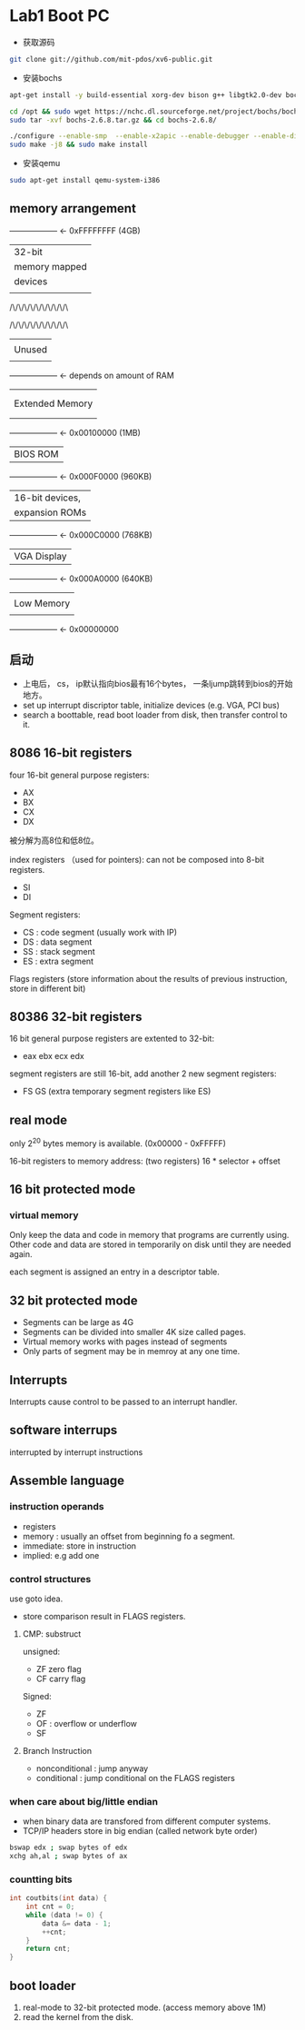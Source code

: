 * Lab1 Boot PC
- 获取源码
#+BEGIN_SRC bash
git clone git://github.com/mit-pdos/xv6-public.git
#+END_SRC

- 安装bochs
#+BEGIN_SRC bash
apt-get install -y build-essential xorg-dev bison g++ libgtk2.0-dev bochs bochs-x bochs-sdl nasm wget

cd /opt && sudo wget https://nchc.dl.sourceforge.net/project/bochs/bochs/2.6.8/bochs-2.6.8.tar.gz
sudo tar -xvf bochs-2.6.8.tar.gz && cd bochs-2.6.8/ 

./configure --enable-smp  --enable-x2apic --enable-debugger --enable-disasm --enable-vmx=2 --enable-configurable-msrs --enable-x86-64 --enable-a20-pin --enable-acpi --enable-pci
sudo make -j8 && sudo make install
#+END_SRC

- 安装qemu
#+BEGIN_SRC bash
sudo apt-get install qemu-system-i386
#+END_SRC

** memory arrangement

+------------------+  <- 0xFFFFFFFF (4GB)
|      32-bit      |
|  memory mapped   |
|     devices      |
|                  |
/\/\/\/\/\/\/\/\/\/\

/\/\/\/\/\/\/\/\/\/\
|                  |
|      Unused      |
|                  |
+------------------+  <- depends on amount of RAM
|                  |
|                  |
| Extended Memory  |
|                  |
|                  |
+------------------+  <- 0x00100000 (1MB)
|     BIOS ROM     |
+------------------+  <- 0x000F0000 (960KB)
|  16-bit devices, |
|  expansion ROMs  |
+------------------+  <- 0x000C0000 (768KB)
|   VGA Display    |
+------------------+  <- 0x000A0000 (640KB)
|                  |
|    Low Memory    |
|                  |
+------------------+  <- 0x00000000

** 启动
- 上电后， cs， ip默认指向bios最有16个bytes， 一条ljump跳转到bios的开始地方。
- set up interrupt discriptor table, initialize devices (e.g. VGA, PCI bus)
- search a boottable, read boot loader from disk, then transfer control to it.

** 8086 16-bit registers
four 16-bit general purpose registers:
- AX
- BX
- CX
- DX
被分解为高8位和低8位。

index registers （used for pointers): can not be composed into 8-bit registers.
- SI
- DI

Segment registers:
- CS : code segment (usually work with IP)
- DS : data segment
- SS : stack segment
- ES : extra segment

Flags registers (store information about the results of previous instruction, store in different bit)

** 80386 32-bit registers
16 bit general purpose registers are extented to 32-bit:
- eax ebx ecx edx

segment registers are still 16-bit, add another 2 new segment registers: 
- FS GS (extra temporary segment registers like ES)

** real mode
   only 2^20 bytes memory is available. (0x00000 - 0xFFFFF)

16-bit registers to memory address: (two registers)
16 * selector + offset

** 16 bit protected mode
*** virtual memory
Only keep the data and code in memory that programs are currently using. Other code and data are stored in temporarily on disk until they are
needed again.

each segment is assigned an entry in a descriptor table.

** 32 bit protected mode
- Segments can be large as 4G
- Segments can be divided into smaller 4K size called pages.
- Virtual memory works with pages instead of segments
- Only parts of segment may be in memroy at any one time.


** Interrupts
Interrupts cause control to be passed to an interrupt handler.

** software interrups
interrupted by interrupt instructions

** Assemble language
*** instruction operands
- registers
- memory : usually an offset from beginning fo a segment.
- immediate: store in instruction
- implied: e.g add one

*** control structures
use goto idea.

- store comparison result in FLAGS registers.
**** CMP: substruct
unsigned:
- ZF zero flag
- CF carry flag

Signed:
- ZF
- OF : overflow or underflow
- SF

**** Branch Instruction
- nonconditional : jump anyway
- conditional : jump conditional on the FLAGS registers

*** when care about big/little endian
- when binary data are transfored from different computer systems.
- TCP/IP headers store in big endian (called network byte order)
#+BEGIN_SRC bash
bswap edx ; swap bytes of edx
xchg ah,al ; swap bytes of ax
#+END_SRC

*** countting bits
#+BEGIN_SRC c
int coutbits(int data) {
    int cnt = 0;
    while (data != 0) {
        data &= data - 1;
        ++cnt;
    }
    return cnt;
}
#+END_SRC


** boot loader
1) real-mode to 32-bit protected mode. (access memory above 1M)
2) read the kernel from the disk.
